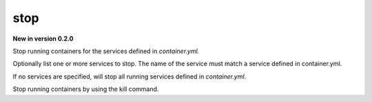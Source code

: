 stop
=======

**New in version 0.2.0**

.. program:: ansible-container stop [service [service ...]]

Stop running containers for the services defined in *container.yml.*

Optionally list one or more services to stop. The name of the service must match a service defined in
container.yml.

If no services are specified, will stop all running services defined in *container.yml*.

.. option:: -f, --force

Stop running containers by using the kill command.
